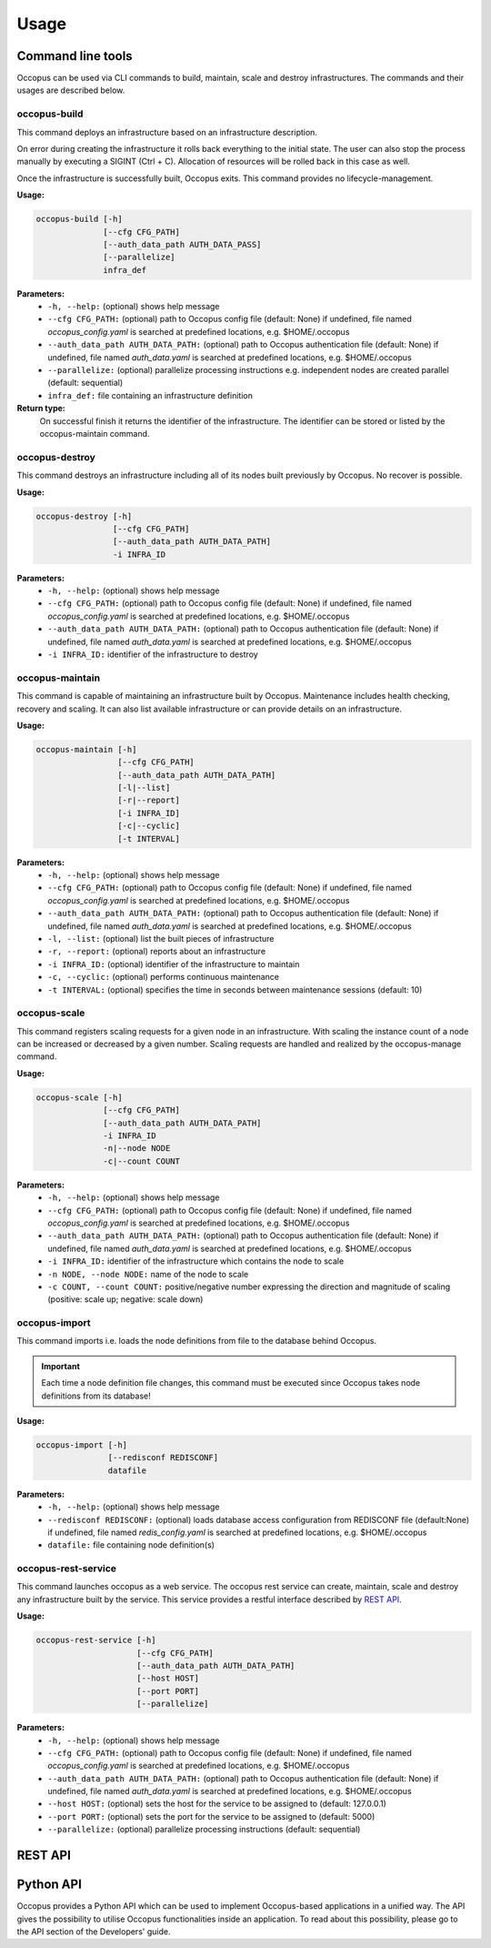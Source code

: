 .. _api-user:

Usage
=====

Command line tools
------------------

Occopus can be used via CLI commands to build, maintain, scale and destroy infrastructures. The commands and their usages are described below.

occopus-build
~~~~~~~~~~~~~

This command deploys an infrastructure based on an infrastructure description.

On error during creating the infrastructure it rolls back everything to the
initial state. The user can also stop the process manually by executing a SIGINT
(Ctrl + C). Allocation of resources will be rolled back in this case as well.

Once the infrastructure is successfully built, Occopus exits. This command provides no lifecycle-management.

**Usage:** 

.. code:: yaml

 occopus-build [-h] 
               [--cfg CFG_PATH] 
               [--auth_data_path AUTH_DATA_PASS] 
               [--parallelize]
               infra_def

**Parameters:**
    * ``-h, --help:`` (optional) shows help message
    * ``--cfg CFG_PATH:`` (optional) path to Occopus config file (default: None) if undefined, file named *occopus_config.yaml* is searched at predefined locations, e.g. $HOME/.occopus
    * ``--auth_data_path AUTH_DATA_PATH:`` (optional) path to Occopus authentication file (default: None) if undefined, file named *auth_data.yaml* is searched at predefined locations, e.g. $HOME/.occopus
    * ``--parallelize:`` (optional) parallelize processing instructions e.g. independent nodes are created parallel (default: sequential)
    * ``infra_def:`` file containing an infrastructure definition

**Return type:**
    On successful finish it returns the identifier of the infrastructure. The identifier can be stored or listed by the occopus-maintain command. 

occopus-destroy
~~~~~~~~~~~~~~~

This command destroys an infrastructure including all of its nodes built previously by Occopus. No recover is possible.

**Usage:** 

.. code:: yaml

 occopus-destroy [-h] 
                 [--cfg CFG_PATH] 
                 [--auth_data_path AUTH_DATA_PATH] 
                 -i INFRA_ID

**Parameters:**
    * ``-h, --help:`` (optional) shows help message
    * ``--cfg CFG_PATH:`` (optional) path to Occopus config file (default: None) if undefined, file named *occopus_config.yaml* is searched at predefined locations, e.g. $HOME/.occopus
    * ``--auth_data_path AUTH_DATA_PATH:`` (optional) path to Occopus authentication file (default: None) if undefined, file named *auth_data.yaml* is searched at predefined locations, e.g. $HOME/.occopus
    * ``-i INFRA_ID:`` identifier of the infrastructure to destroy

occopus-maintain
~~~~~~~~~~~~~~~~

This command is capable of maintaining an infrastructure built by Occopus. Maintenance includes health checking, recovery and scaling. It can also list available infrastructure or can provide details on an infrastructure.

**Usage:** 

.. code:: yaml

 occopus-maintain [-h] 
                  [--cfg CFG_PATH] 
                  [--auth_data_path AUTH_DATA_PATH] 
                  [-l|--list] 
                  [-r|--report]
                  [-i INFRA_ID] 
                  [-c|--cyclic] 
                  [-t INTERVAL] 

**Parameters:**
    * ``-h, --help:`` (optional) shows help message
    * ``--cfg CFG_PATH:`` (optional) path to Occopus config file (default: None) if undefined, file named *occopus_config.yaml* is searched at predefined locations, e.g. $HOME/.occopus
    * ``--auth_data_path AUTH_DATA_PATH:`` (optional) path to Occopus authentication file (default: None) if undefined, file named *auth_data.yaml* is searched at predefined locations, e.g. $HOME/.occopus
    * ``-l, --list:`` (optional) list the built pieces of infrastructure
    * ``-r, --report:`` (optional) reports about an infrastructure
    * ``-i INFRA_ID:`` (optional) identifier of the infrastructure to maintain
    * ``-c, --cyclic:`` (optional) performs continuous maintenance
    * ``-t INTERVAL:`` (optional) specifies the time in seconds between maintenance sessions (default: 10)

occopus-scale
~~~~~~~~~~~~~

This command registers scaling requests for a given node in an infrastructure. With scaling the instance count of a node can be increased or decreased by a given number. Scaling requests are handled and realized by the occopus-manage command.

**Usage:** 

.. code:: yaml

 occopus-scale [-h] 
               [--cfg CFG_PATH]
               [--auth_data_path AUTH_DATA_PATH] 
               -i INFRA_ID 
               -n|--node NODE 
               -c|--count COUNT

**Parameters:**
    * ``-h, --help:`` (optional) shows help message
    * ``--cfg CFG_PATH:`` (optional) path to Occopus config file (default: None) if undefined, file named *occopus_config.yaml* is searched at predefined locations, e.g. $HOME/.occopus
    * ``--auth_data_path AUTH_DATA_PATH:`` (optional) path to Occopus authentication file (default: None) if undefined, file named *auth_data.yaml* is searched at predefined locations, e.g. $HOME/.occopus
    * ``-i INFRA_ID:`` identifier of the infrastructure which contains the node to scale
    * ``-n NODE, --node NODE:`` name of the node to scale
    * ``-c COUNT, --count COUNT:`` positive/negative number expressing the direction and magnitude of scaling (positive: scale up; negative: scale down)

occopus-import
~~~~~~~~~~~~~~

This command imports i.e. loads the node definitions from file to the database behind Occopus. 

.. important::

  Each time a node definition file changes, this command must be executed since Occopus takes node definitions from its database!

**Usage:**

.. code:: yaml

 occopus-import [-h] 
                [--redisconf REDISCONF] 
                datafile

**Parameters:**
    * ``-h, --help:`` (optional) shows help message
    * ``--redisconf REDISCONF:`` (optional) loads database access configuration from REDISCONF file (default:None) if undefined, file named *redis_config.yaml* is searched at predefined locations, e.g. $HOME/.occopus
    * ``datafile:`` file containing node definition(s)

occopus-rest-service
~~~~~~~~~~~~~~~~~~~~

This command launches occopus as a web service. The occopus rest service can create, maintain, scale and destroy any infrastructure built by the service. This service provides a restful interface described by `REST API`_.

**Usage:** 

.. code:: yaml

 occopus-rest-service [-h] 
                      [--cfg CFG_PATH] 
                      [--auth_data_path AUTH_DATA_PATH] 
                      [--host HOST]
                      [--port PORT]
                      [--parallelize]

**Parameters:**
    * ``-h, --help:`` (optional) shows help message
    * ``--cfg CFG_PATH:`` (optional) path to Occopus config file (default: None) if undefined, file named *occopus_config.yaml* is searched at predefined locations, e.g. $HOME/.occopus
    * ``--auth_data_path AUTH_DATA_PATH:`` (optional) path to Occopus authentication file (default: None) if undefined, file named *auth_data.yaml* is searched at predefined locations, e.g. $HOME/.occopus
    * ``--host HOST:`` (optional) sets the host for the service to be assigned to (default: 127.0.0.1)
    * ``--port PORT:`` (optional) sets the port for the service to be assigned to (default: 5000)
    * ``--parallelize:`` (optional) parallelize processing instructions (default: sequential)

REST API
--------

.. autoflask:: occo.api.rest:app
   :endpoints: 
   :include-empty-docstring:

Python API
----------

Occopus provides a Python API which can be used to implement Occopus-based applications in a unified way. The API gives the possibility to utilise Occopus functionalities inside an application. To read about this possibility, please go to the API section of the Developers' guide.

